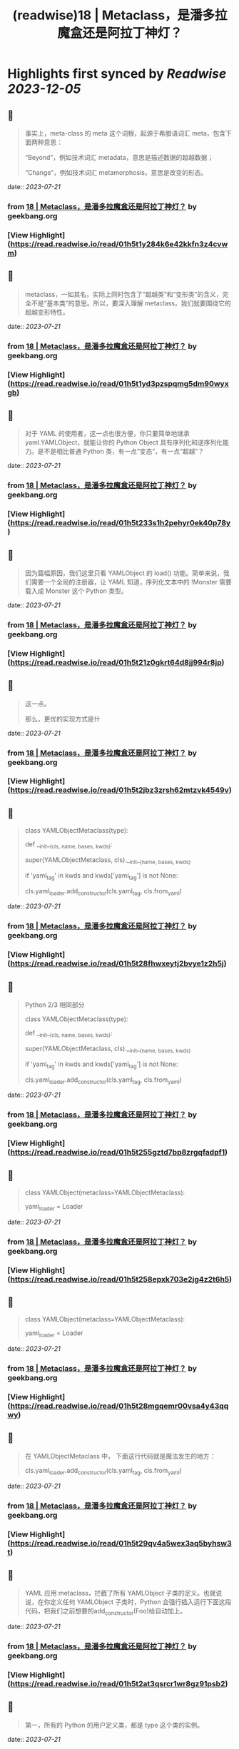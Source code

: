 :PROPERTIES:
:title: (readwise)18 | Metaclass，是潘多拉魔盒还是阿拉丁神灯？
:END:

:PROPERTIES:
:author: [[geekbang.org]]
:full-title: "18 | Metaclass，是潘多拉魔盒还是阿拉丁神灯？"
:category: [[articles]]
:url: https://time.geekbang.org/column/article/101288
:tags:[[gt/python核心技术与实战]],
:image-url: https://static001.geekbang.org/resource/image/11/c3/110770f3c6a193ebdac124ca171a73c3.jpg
:END:

* Highlights first synced by [[Readwise]] [[2023-12-05]]
** 📌
#+BEGIN_QUOTE
事实上，meta-class 的 meta 这个词根，起源于希腊语词汇 meta，包含下面两种意思：

“Beyond”，例如技术词汇 metadata，意思是描述数据的超越数据；

“Change”，例如技术词汇 metamorphosis，意思是改变的形态。 
#+END_QUOTE
    date:: [[2023-07-21]]
*** from _18 | Metaclass，是潘多拉魔盒还是阿拉丁神灯？_ by geekbang.org
*** [View Highlight](https://read.readwise.io/read/01h5t1y284k6e42kkfn3z4cvwm)
** 📌
#+BEGIN_QUOTE
metaclass，一如其名，实际上同时包含了“超越类”和“变形类”的含义，完全不是“基本类”的意思。所以，要深入理解 metaclass，我们就要围绕它的超越变形特性。 
#+END_QUOTE
    date:: [[2023-07-21]]
*** from _18 | Metaclass，是潘多拉魔盒还是阿拉丁神灯？_ by geekbang.org
*** [View Highlight](https://read.readwise.io/read/01h5t1yd3pzspqmg5dm90wyxgb)
** 📌
#+BEGIN_QUOTE
对于 YAML 的使用者，这一点也很方便，你只要简单地继承 yaml.YAMLObject，就能让你的 Python Object 具有序列化和逆序列化能力。是不是相比普通 Python 类，有一点“变态”，有一点“超越”？ 
#+END_QUOTE
    date:: [[2023-07-21]]
*** from _18 | Metaclass，是潘多拉魔盒还是阿拉丁神灯？_ by geekbang.org
*** [View Highlight](https://read.readwise.io/read/01h5t233s1h2pehyr0ek40p78y)
** 📌
#+BEGIN_QUOTE
因为篇幅原因，我们这里只看 YAMLObject 的 load() 功能。简单来说，我们需要一个全局的注册器，让 YAML 知道，序列化文本中的 !Monster 需要载入成 Monster 这个 Python 类型。 
#+END_QUOTE
    date:: [[2023-07-21]]
*** from _18 | Metaclass，是潘多拉魔盒还是阿拉丁神灯？_ by geekbang.org
*** [View Highlight](https://read.readwise.io/read/01h5t21z0gkrt64d8jj994r8jp)
** 📌
#+BEGIN_QUOTE
这一点。

那么，更优的实现方式是什 
#+END_QUOTE
    date:: [[2023-07-21]]
*** from _18 | Metaclass，是潘多拉魔盒还是阿拉丁神灯？_ by geekbang.org
*** [View Highlight](https://read.readwise.io/read/01h5t2jbz3zrsh62mtzvk4549v)
** 📌
#+BEGIN_QUOTE
# Python 2/3 相同部分

class YAMLObjectMetaclass(type):

def __init__(cls, name, bases, kwds):

super(YAMLObjectMetaclass, cls).__init__(name, bases, kwds)

if 'yaml_tag' in kwds and kwds['yaml_tag'] is not None:

cls.yaml_loader.add_constructor(cls.yaml_tag, cls.from_yaml)

# 省略其余定义 
#+END_QUOTE
    date:: [[2023-07-21]]
*** from _18 | Metaclass，是潘多拉魔盒还是阿拉丁神灯？_ by geekbang.org
*** [View Highlight](https://read.readwise.io/read/01h5t28fhwxeytj2bvye1z2h5j)
** 📌
#+BEGIN_QUOTE
Python 2/3 相同部分

class YAMLObjectMetaclass(type):

def __init__(cls, name, bases, kwds):

super(YAMLObjectMetaclass, cls).__init__(name, bases, kwds)

if 'yaml_tag' in kwds and kwds['yaml_tag'] is not None:

cls.yaml_loader.add_constructor(cls.yaml_tag, cls.from_yaml)

# 省略其余定义 
#+END_QUOTE
    date:: [[2023-07-21]]
*** from _18 | Metaclass，是潘多拉魔盒还是阿拉丁神灯？_ by geekbang.org
*** [View Highlight](https://read.readwise.io/read/01h5t255gztd7bp8zrgqfadpf1)
** 📌
#+BEGIN_QUOTE
# Python 3

class YAMLObject(metaclass=YAMLObjectMetaclass):

yaml_loader = Loader

# 省略其余定义 
#+END_QUOTE
    date:: [[2023-07-21]]
*** from _18 | Metaclass，是潘多拉魔盒还是阿拉丁神灯？_ by geekbang.org
*** [View Highlight](https://read.readwise.io/read/01h5t258epxk703e2jg4z2t6h5)
** 📌
#+BEGIN_QUOTE
# Python 3

class YAMLObject(metaclass=YAMLObjectMetaclass):

yaml_loader = Loader

# 省略其余定义 
#+END_QUOTE
    date:: [[2023-07-21]]
*** from _18 | Metaclass，是潘多拉魔盒还是阿拉丁神灯？_ by geekbang.org
*** [View Highlight](https://read.readwise.io/read/01h5t28mgqemr00vsa4y43qqwy)
** 📌
#+BEGIN_QUOTE
在 YAMLObjectMetaclass 中， 下面这行代码就是魔法发生的地方：

cls.yaml_loader.add_constructor(cls.yaml_tag, cls.from_yaml) 
#+END_QUOTE
    date:: [[2023-07-21]]
*** from _18 | Metaclass，是潘多拉魔盒还是阿拉丁神灯？_ by geekbang.org
*** [View Highlight](https://read.readwise.io/read/01h5t29qv4a5wex3aq5byhsw3t)
** 📌
#+BEGIN_QUOTE
YAML 应用 metaclass，拦截了所有 YAMLObject 子类的定义。也就说说，在你定义任何 YAMLObject 子类时，Python 会强行插入运行下面这段代码，把我们之前想要的add_constructor(Foo)给自动加上。 
#+END_QUOTE
    date:: [[2023-07-21]]
*** from _18 | Metaclass，是潘多拉魔盒还是阿拉丁神灯？_ by geekbang.org
*** [View Highlight](https://read.readwise.io/read/01h5t2at3qsrcr1wr8gz91psb2)
** 📌
#+BEGIN_QUOTE
第一，所有的 Python 的用户定义类，都是 type 这个类的实例。 
#+END_QUOTE
    date:: [[2023-07-21]]
*** from _18 | Metaclass，是潘多拉魔盒还是阿拉丁神灯？_ by geekbang.org
*** [View Highlight](https://read.readwise.io/read/01h5t2cwapt0pq92205hehtn8a)
** 📌
#+BEGIN_QUOTE
第二，用户自定义类，只不过是 type 类的__call__运算符重载。 
#+END_QUOTE
    date:: [[2023-07-21]]
*** from _18 | Metaclass，是潘多拉魔盒还是阿拉丁神灯？_ by geekbang.org
*** [View Highlight](https://read.readwise.io/read/01h5t2dprhz01jjrp77xvnrq09)
** 📌
#+BEGIN_QUOTE
当我们定义一个类的语句结束时，真正发生的情况，是 Python 调用 type 的__call__运算符。简单来说，当你定义一个类时，写成下面这样时： 
#+END_QUOTE
    date:: [[2023-07-21]]
*** from _18 | Metaclass，是潘多拉魔盒还是阿拉丁神灯？_ by geekbang.org
*** [View Highlight](https://read.readwise.io/read/01h5t2dx698sa4vn8ngzks56q0)
** 📌
#+BEGIN_QUOTE
第三，metaclass 是 type 的子类，通过替换 type 的__call__运算符重载机制，“超越变形”正常的类。 
#+END_QUOTE
    date:: [[2023-07-21]]
*** from _18 | Metaclass，是潘多拉魔盒还是阿拉丁神灯？_ by geekbang.org
*** [View Highlight](https://read.readwise.io/read/01h5t2evkxma4y2p97yervxq1n)
** 📌
#+BEGIN_QUOTE
一旦你把一个类型 MyClass 的 metaclass 设置成 MyMeta，MyClass 就不再由原生的 type 创建，而是会调用 MyMeta 的__call__运算符重载。 
#+END_QUOTE
    date:: [[2023-07-21]]
*** from _18 | Metaclass，是潘多拉魔盒还是阿拉丁神灯？_ by geekbang.org
*** [View Highlight](https://read.readwise.io/read/01h5t2ffx6gnqrdvrpqag2f638)
** 📌
#+BEGIN_QUOTE
所以，我们才能在上面 YAML 的例子中，利用 YAMLObjectMetaclass 的__init__方法，为所有 YAMLObject 子类偷偷执行add_constructor()。 
#+END_QUOTE
    date:: [[2023-07-21]]
*** from _18 | Metaclass，是潘多拉魔盒还是阿拉丁神灯？_ by geekbang.org
*** [View Highlight](https://read.readwise.io/read/01h5t2fzhb3gjd0pb0q9ckgfqv)